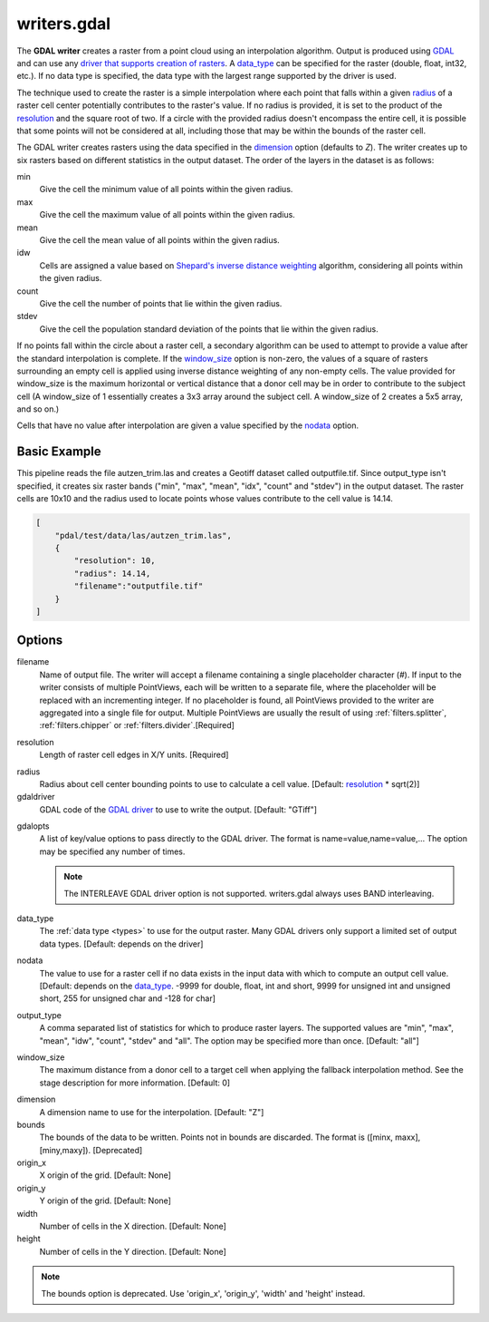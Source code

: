 .. _writers.gdal:

writers.gdal
================================================================================

The **GDAL writer** creates a raster from a point cloud using an interpolation
algorithm.  Output is produced using `GDAL`_ and can use any `driver
that supports creation of rasters`_.  A data_type_ can be specified for the
raster (double, float, int32, etc.).  If no data type is specified, the
data type with the largest range supported by the driver is used.

.. _`GDAL`: http://gdal.org
.. _`driver that supports creation of rasters`: http://www.gdal.org/formats_list.html

The technique used to create the raster is a simple interpolation where
each point that falls within a given radius_ of a raster cell center
potentially contributes to the raster's value.  If no radius is provided,
it is set to the product of the resolution_ and the square root of two.
If a circle with the provided radius
doesn't encompass the entire cell, it is possible that some points will
not be considered at all, including those that may be within the bounds
of the raster cell.

The GDAL writer creates rasters using the data specified in the dimension_
option (defaults to `Z`). The writer creates up to six rasters based on
different statistics in the output dataset.  The order of the layers in the
dataset is as follows:

min
    Give the cell the minimum value of all points within the given radius.

max
    Give the cell the maximum value of all points within the given radius.

mean
    Give the cell the mean value of all points within the given radius.

idw
    Cells are assigned a value based on `Shepard's inverse distance weighting`_
    algorithm, considering all points within the given radius.

count
    Give the cell the number of points that lie within the given radius.

stdev
    Give the cell the population standard deviation of the points that lie
    within the given radius.

.. _`Shepard's inverse distance weighting`: https://en.wikipedia.org/wiki/Inverse_distance_weighting

If no points fall within the circle about a raster cell, a secondary
algorithm can be used to attempt to provide a value after the standard
interpolation is complete.  If the window_size_ option is non-zero, the
values of a square of rasters surrounding an empty cell is applied
using inverse distance weighting of any non-empty cells.
The value provided for window_size is the
maximum horizontal or vertical distance that a donor cell may be in order to
contribute to the subject cell (A window_size of 1 essentially creates a 3x3
array around the subject cell.  A window_size of 2 creates a 5x5 array, and
so on.)

Cells that have no value after interpolation are given a value specified by
the nodata_ option.

.. embed::

.. streamable::


Basic Example
--------------------------------------------------------------------------------

This  pipeline reads the file autzen_trim.las and creates a Geotiff dataset
called outputfile.tif.  Since output_type isn't specified, it creates six
raster bands ("min", "max", "mean", "idx", "count" and "stdev") in the output
dataset.  The raster cells are 10x10 and the radius used to locate points
whose values contribute to the cell value is 14.14.

.. code-block:: json

  [
      "pdal/test/data/las/autzen_trim.las",
      {
          "resolution": 10,
          "radius": 14.14,
          "filename":"outputfile.tif"
      }
  ]


Options
--------------------------------------------------------------------------------

filename
    Name of output file. The writer will accept a filename containing
    a single placeholder character (`#`).  If input to the writer consists
    of multiple PointViews, each will be written to a separate file, where
    the placeholder will be replaced with an incrementing integer.  If no
    placeholder is found, all PointViews provided to the writer are
    aggregated into a single file for output.  Multiple PointViews are usually
    the result of using :ref:`filters.splitter`, :ref:`filters.chipper` or
    :ref:`filters.divider`.[Required]

.. _resolution:

resolution
    Length of raster cell edges in X/Y units.  [Required]

.. _radius:

radius
    Radius about cell center bounding points to use to calculate a cell value.
    [Default: resolution_ * sqrt(2)]

gdaldriver
    GDAL code of the `GDAL driver`_ to use to write the output.
    [Default: "GTiff"]

.. _`GDAL driver`: http://www.gdal.org/formats_list.html

gdalopts
    A list of key/value options to pass directly to the GDAL driver.  The
    format is name=value,name=value,...  The option may be specified
    any number of times.

    .. note::
        The INTERLEAVE GDAL driver option is not supported.  writers.gdal
        always uses BAND interleaving.

.. _data_type:

data_type
    The :ref:`data type <types>` to use for the output raster.
    Many GDAL drivers only
    support a limited set of output data types.
    [Default: depends on the driver]

.. _nodata:

nodata
    The value to use for a raster cell if no data exists in the input data
    with which to compute an output cell value. [Default: depends on the
    data_type_.  -9999 for double, float, int and short, 9999 for
    unsigned int and unsigned short, 255 for unsigned char and -128 for char]

.. _output_type:

output_type
    A comma separated list of statistics for which to produce raster layers.
    The supported values are "min", "max", "mean", "idw", "count", "stdev"
    and "all".  The option may be specified more than once. [Default: "all"]

.. _window_size:

window_size
    The maximum distance from a donor cell to a target cell when applying
    the fallback interpolation method.  See the stage description for more
    information. [Default: 0]

.. _dimension:

dimension
  A dimension name to use for the interpolation. [Default: "Z"]

bounds
  The bounds of the data to be written.  Points not in bounds are discarded.
  The format is ([minx, maxx],[miny,maxy]). [Deprecated]

origin_x
  X origin of the grid. [Default: None]

origin_y
  Y origin of the grid. [Default: None]

width
  Number of cells in the X direction. [Default: None]

height
  Number of cells in the Y direction. [Default: None]

.. note::
    The bounds option is deprecated.  Use 'origin_x', 'origin_y', 'width'
    and 'height' instead.
